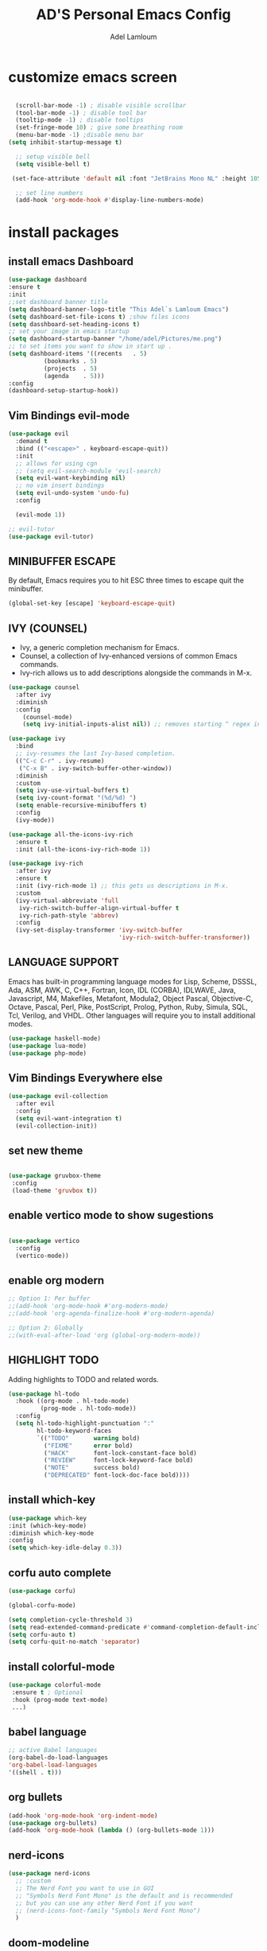 #+TITLE: AD'S Personal Emacs Config
#+AUTHOR: Adel Lamloum
#+STARTUP: fold

* customize emacs screen

#+BEGIN_SRC emacs-lisp

      (scroll-bar-mode -1) ; disable visible scrollbar
      (tool-bar-mode -1) ; disable tool bar
      (tooltip-mode -1) ; disable tooltips
      (set-fringe-mode 10) ; give some breathing room
      (menu-bar-mode -1) ;disable menu bar
    (setq inhibit-startup-message t)

      ;; setup visible bell
      (setq visible-bell t)

     (set-face-attribute 'default nil :font "JetBrains Mono NL" :height 105) ;set font

      ;; set line numbers
      (add-hook 'org-mode-hook #'display-line-numbers-mode)

#+END_SRC

* install packages
** install emacs Dashboard
#+begin_src emacs-lisp
  (use-package dashboard
  :ensure t
  :init
  ;;set dashboard banner title
  (setq dashboard-banner-logo-title "This Adel`s Lamloum Emacs")
  (setq dashboard-set-file-icons t) ;show files icons
  (setq dasshboard-set-heading-icons t)
  ;; set your image in emacs startup
  (setq dashboard-startup-banner "/home/adel/Pictures/me.png")
  ;; to set items you want to show in start up .
  (setq dashboard-items '((recents   . 5)
			(bookmarks . 5)
			(projects  . 5)
			(agenda    . 5)))
  :config
  (dashboard-setup-startup-hook))
#+end_src
** Vim Bindings evil-mode

#+BEGIN_SRC emacs-lisp
  (use-package evil
    :demand t
    :bind (("<escape>" . keyboard-escape-quit))
    :init
    ;; allows for using cgn
    ;; (setq evil-search-module 'evil-search)
    (setq evil-want-keybinding nil)
    ;; no vim insert bindings
    (setq evil-undo-system 'undo-fu)
    :config

    (evil-mode 1))

  ;; evil-tutor
  (use-package evil-tutor)

#+END_SRC
** MINIBUFFER ESCAPE
By default, Emacs requires you to hit ESC three times to escape quit the minibuffer.  

#+begin_src emacs-lisp
(global-set-key [escape] 'keyboard-escape-quit)
#+end_src
** IVY (COUNSEL)
+ Ivy, a generic completion mechanism for Emacs.
+ Counsel, a collection of Ivy-enhanced versions of common Emacs commands.
+ Ivy-rich allows us to add descriptions alongside the commands in M-x.

#+begin_src emacs-lisp
(use-package counsel
  :after ivy
  :diminish
  :config 
    (counsel-mode)
    (setq ivy-initial-inputs-alist nil)) ;; removes starting ^ regex in M-x

(use-package ivy
  :bind
  ;; ivy-resumes the last Ivy-based completion.
  (("C-c C-r" . ivy-resume)
   ("C-x B" . ivy-switch-buffer-other-window))
  :diminish
  :custom
  (setq ivy-use-virtual-buffers t)
  (setq ivy-count-format "(%d/%d) ")
  (setq enable-recursive-minibuffers t)
  :config
  (ivy-mode))

(use-package all-the-icons-ivy-rich
  :ensure t
  :init (all-the-icons-ivy-rich-mode 1))

(use-package ivy-rich
  :after ivy
  :ensure t
  :init (ivy-rich-mode 1) ;; this gets us descriptions in M-x.
  :custom
  (ivy-virtual-abbreviate 'full
   ivy-rich-switch-buffer-align-virtual-buffer t
   ivy-rich-path-style 'abbrev)
  :config
  (ivy-set-display-transformer 'ivy-switch-buffer
                               'ivy-rich-switch-buffer-transformer))

#+end_src

** LANGUAGE SUPPORT
Emacs has built-in programming language modes for Lisp, Scheme, DSSSL, Ada, ASM, AWK, C, C++, Fortran, Icon, IDL (CORBA), IDLWAVE, Java, Javascript, M4, Makefiles, Metafont, Modula2, Object Pascal, Objective-C, Octave, Pascal, Perl, Pike, PostScript, Prolog, Python, Ruby, Simula, SQL, Tcl, Verilog, and VHDL.  Other languages will require you to install additional modes.

#+begin_src emacs-lisp
(use-package haskell-mode)
(use-package lua-mode)
(use-package php-mode)

#+end_src

** Vim Bindings Everywhere else
#+BEGIN_SRC emacs-lisp
(use-package evil-collection
  :after evil
  :config
  (setq evil-want-integration t)
  (evil-collection-init))
  #+END_SRC
** set new theme
#+BEGIN_SRC emacs-lisp
 
(use-package gruvbox-theme
 :config
 (load-theme 'gruvbox t))
 #+END_src

** enable vertico mode to show sugestions
#+BEGIN_SRC emacs-lisp

(use-package vertico
  :config
  (vertico-mode))
#+END_src

** enable org modern
#+BEGIN_SRC emacs-lisp
;; Option 1: Per buffer
;;(add-hook 'org-mode-hook #'org-modern-mode)
;;(add-hook 'org-agenda-finalize-hook #'org-modern-agenda)

;; Option 2: Globally
;;(with-eval-after-load 'org (global-org-modern-mode))

#+END_SRC
** HIGHLIGHT TODO
Adding highlights to TODO and related words.

#+begin_src emacs-lisp
(use-package hl-todo
  :hook ((org-mode . hl-todo-mode)
         (prog-mode . hl-todo-mode))
  :config
  (setq hl-todo-highlight-punctuation ":"
        hl-todo-keyword-faces
        `(("TODO"       warning bold)
          ("FIXME"      error bold)
          ("HACK"       font-lock-constant-face bold)
          ("REVIEW"     font-lock-keyword-face bold)
          ("NOTE"       success bold)
          ("DEPRECATED" font-lock-doc-face bold))))

#+end_src

** install which-key
#+BEGIN_SRC emacs-lisp
  (use-package which-key
  :init (which-key-mode)
  :diminish which-key-mode
  :config
  (setq which-key-idle-delay 0.3))
 #+END_SRC
** corfu auto complete
#+BEGIN_SRC emacs-lisp
(use-package corfu)

(global-corfu-mode)

(setq completion-cycle-threshold 3)
(setq read-extended-command-predicate #'command-completion-default-include-p)
(setq corfu-auto t)
(setq corfu-quit-no-match 'separator)
#+END_SRC
** install colorful-mode
#+BEGIN_SRC emacs-lisp
 (use-package colorful-mode
  :ensure t ; Optional
  :hook (prog-mode text-mode)
  ...)

#+END_SRC
** babel language
#+BEGIN_SRC emacs-lisp
;; active Babel languages
(org-babel-do-load-languages
'org-babel-load-languages
'((shell . t)))
#+END_SRC
** org bullets
#+BEGIN_SRC emacs-lisp
(add-hook 'org-mode-hook 'org-indent-mode)
(use-package org-bullets)
(add-hook 'org-mode-hook (lambda () (org-bullets-mode 1)))
#+END_SRC
** nerd-icons
#+BEGIN_SRC emacs-lisp
(use-package nerd-icons
  ;; :custom
  ;; The Nerd Font you want to use in GUI
  ;; "Symbols Nerd Font Mono" is the default and is recommended
  ;; but you can use any other Nerd Font if you want
  ;; (nerd-icons-font-family "Symbols Nerd Font Mono")
  )
  #+END_SRC
** doom-modeline
#+begin_src emacs-lisp
;; make sure to run {package-refresh-contents} in emacs to update packges.
  (use-package doom-modeline
    :ensure t
    :init (doom-modeline-mode 1))
  #+END_SRC
** all-the-icons
#+BEGIN_SRC emacs-lisp
(use-package all-the-icons
  :if (display-graphic-p))
#+END_SRC
** NEOTREE
Neotree is a file tree viewer.  When you open neotree, it jumps to the current file thanks to neo-smart-open.  The neo-window-fixed-size setting makes the neotree width be adjustable.  NeoTree provides following themes: classic, ascii, arrow, icons, and nerd.  Theme can be config'd by setting "two" themes for neo-theme: one for the GUI and one for the terminal.  I like to use 'SPC t' for 'toggle' keybindings, so I have used 'SPC t n' for toggle-neotree.

| COMMAND        | DESCRIPTION               | KEYBINDING |
|----------------+---------------------------+------------|
| neotree-toggle | /Toggle neotree/            | SPC t n    |
| neotree- dir   | /Open directory in neotree/ | SPC d n    |

#+BEGIN_SRC emacs-lisp
(use-package neotree
  :config
  (setq neo-smart-open t
        neo-show-hidden-files t
        neo-window-width 55
        neo-window-fixed-size nil
        inhibit-compacting-font-caches t
        projectile-switch-project-action 'neotree-projectile-action) 
        ;; truncate long file names in neotree
        (add-hook 'neo-after-create-hook
           #'(lambda (_)
               (with-current-buffer (get-buffer neo-buffer-name)
                 (setq truncate-lines t)
                 (setq word-wrap nil)
                 (make-local-variable 'auto-hscroll-mode)
                 (setq auto-hscroll-mode nil)))))

#+end_src
